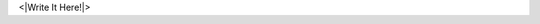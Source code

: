 
.. layout: post
.. title: <|title|>
.. slug: <|slug|>
.. date: {|{x=time.strftime("%Y-%m-%d %H:%M:%S")}|}
.. tags: <|tag|>, <|tag|>

<|Write It Here!|>

